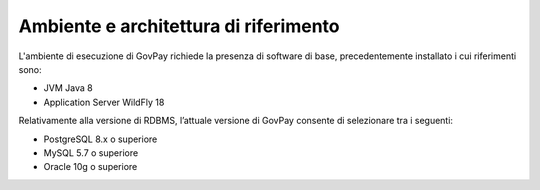 .. _inst_ambiente:

Ambiente e architettura di riferimento
======================================

L'ambiente di esecuzione di GovPay richiede la presenza di software di
base, precedentemente installato i cui riferimenti sono:

-  JVM Java 8
-  Application Server WildFly 18

Relativamente alla versione di RDBMS, l’attuale versione di
GovPay consente di selezionare tra i seguenti:

-  PostgreSQL 8.x o superiore
-  MySQL 5.7 o superiore
-  Oracle 10g o superiore
